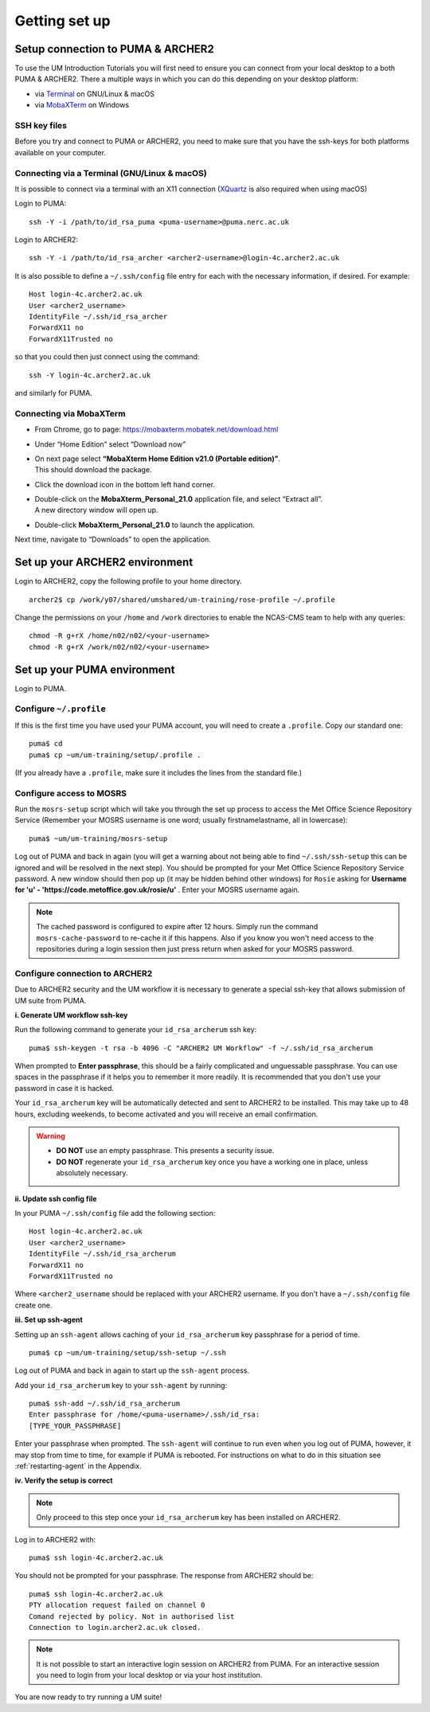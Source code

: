 Getting set up
==============
   
Setup connection to PUMA & ARCHER2
----------------------------------

To use the UM Introduction Tutorials you will first need to ensure you can connect from your local desktop to a both PUMA & ARCHER2.  There a multiple ways in which you can do this depending on your desktop platform:

* via `Terminal <terminal_>`_ on GNU/Linux & macOS
* via `MobaXTerm <mobaxterm_>`_ on Windows

SSH key files
^^^^^^^^^^^^^

Before you try and connect to PUMA or ARCHER2, you need to make sure that you have the ssh-keys for both platforms available on your computer.

.. _terminal:

Connecting via a Terminal (GNU/Linux & macOS)
^^^^^^^^^^^^^^^^^^^^^^^^^^^^^^^^^^^^^^^^^^^^^
It is possible to connect via a terminal with an X11 connection (`XQuartz <https://www.xquartz.org/>`_ is also required when using macOS)

Login to PUMA: ::

  ssh -Y -i /path/to/id_rsa_puma <puma-username>@puma.nerc.ac.uk

Login to ARCHER2: ::

  ssh -Y -i /path/to/id_rsa_archer <archer2-username>@login-4c.archer2.ac.uk

It is also possible to define a ``~/.ssh/config`` file entry for each with the necessary information, if desired. For example: ::

  Host login-4c.archer2.ac.uk
  User <archer2_username>
  IdentityFile ~/.ssh/id_rsa_archer
  ForwardX11 no
  ForwardX11Trusted no

so that you could then just connect using the command: ::
  
  ssh -Y login-4c.archer2.ac.uk

and similarly for PUMA.

.. _mobaxterm:

Connecting via MobaXTerm
^^^^^^^^^^^^^^^^^^^^^^^^

* From Chrome, go to page: https://mobaxterm.mobatek.net/download.html 
* Under “Home Edition” select “Download now”
* | On next page select **“MobaXterm Home Edition v21.0 (Portable edition)”**. 
  | This should download the package.
* Click the download icon in the bottom left hand corner. 
* | Double-click on the **MobaXterm_Personal_21.0** application file, and select “Extract all”. 
  | A new directory window will open up. 
* Double-click **MobaXterm_Personal_21.0** to launch the application.

Next time, navigate to “Downloads” to open the application.

Set up your ARCHER2 environment 
--------------------------------

Login to ARCHER2, copy the following profile to your home directory. :: 

  archer2$ cp /work/y07/shared/umshared/um-training/rose-profile ~/.profile

Change the permissions on your ``/home`` and ``/work`` directories to enable the NCAS-CMS team to help with any queries: ::

  chmod -R g+rX /home/n02/n02/<your-username>
  chmod -R g+rX /work/n02/n02/<your-username>

Set up your PUMA environment
----------------------------

Login to PUMA.

Configure ``~/.profile``
^^^^^^^^^^^^^^^^^^^^^^^^
If this is the first time you have used your PUMA account, you will need to create a ``.profile``. Copy our standard one: :: 

  puma$ cd
  puma$ cp ~um/um-training/setup/.profile .

(If you already have a ``.profile``, make sure it includes the lines from the standard file.)

Configure access to MOSRS
^^^^^^^^^^^^^^^^^^^^^^^^^
Run the ``mosrs-setup`` script which will take you through the set up process to access the Met Office Science Repository Service (Remember your MOSRS username is one word; usually firstnamelastname, all in lowercase): ::

  puma$ ~um/um-training/mosrs-setup

Log out of PUMA and back in again (you will get a warning about not being able to find ``~/.ssh/ssh-setup`` this can be ignored and will be resolved in the next step). You should be prompted for your Met Office Science Repository Service password. A new window should then pop up (it may be hidden behind other windows) for ``Rosie`` asking for **Username for 'u' - 'https://code.metoffice.gov.uk/rosie/u'** . Enter your MOSRS username again.

.. note:: The cached password is configured to expire after 12 hours. Simply run the command ``mosrs-cache-password`` to re-cache it if this happens. Also if you know you won't need access to the repositories during a login session then just press return when asked for your MOSRS password.

Configure connection to ARCHER2
^^^^^^^^^^^^^^^^^^^^^^^^^^^^^^^

Due to ARCHER2 security and the UM workflow it is necessary to generate a special ssh-key that allows submission of UM suite from PUMA.

**i. Generate UM workflow ssh-key**

Run the following command to generate your ``id_rsa_archerum`` ssh key: ::

  puma$ ssh-keygen -t rsa -b 4096 -C "ARCHER2 UM Workflow" -f ~/.ssh/id_rsa_archerum

When prompted to **Enter passphrase**, this should be a fairly complicated and unguessable passphrase. You can use spaces in the passphrase if it helps you to remember it more readily. It is recommended that you don't use your password in case it is hacked.

Your ``id_rsa_archerum`` key will be automatically detected and sent to ARCHER2 to be installed.  This may take up to 48 hours, excluding weekends, to become activated and you will receive an email confirmation.

.. warning::
   * **DO NOT** use an empty passphrase.  This presents a security issue.
   * **DO NOT** regenerate your ``id_rsa_archerum`` key once you have a working one in place, unless absolutely necessary.

**ii. Update ssh config file**

In your PUMA ``~/.ssh/config`` file add the following section: ::

  Host login-4c.archer2.ac.uk
  User <archer2_username>
  IdentityFile ~/.ssh/id_rsa_archerum
  ForwardX11 no
  ForwardX11Trusted no

Where ``<archer2_username`` should be replaced with your ARCHER2 username. If you don't have a ``~/.ssh/config`` file create one.

**iii. Set up ssh-agent**

Setting up an ``ssh-agent`` allows caching of your ``id_rsa_archerum`` key passphrase for a period of time. ::

  puma$ cp ~um/um-training/setup/ssh-setup ~/.ssh

Log out of PUMA and back in again to start up the ``ssh-agent`` process.

Add your ``id_rsa_archerum`` key to your ``ssh-agent`` by running: ::

  puma$ ssh-add ~/.ssh/id_rsa_archerum
  Enter passphrase for /home/<puma-username>/.ssh/id_rsa:
  [TYPE_YOUR_PASSPHRASE]

Enter your passphrase when prompted.  The ``ssh-agent`` will continue to run even when you log out of PUMA, however, it may stop from time to time, for example if PUMA is rebooted.  For instructions on what to do in this situation see :ref:`restarting-agent` in the Appendix.

**iv. Verify the setup is correct**

.. note:: Only proceed to this step once your ``id_rsa_archerum`` key has been installed on ARCHER2.

Log in to ARCHER2 with: ::

  puma$ ssh login-4c.archer2.ac.uk

You should not be prompted for your passphrase.  The response from ARCHER2 should be: ::

  puma$ ssh login-4c.archer2.ac.uk
  PTY allocation request failed on channel 0
  Comand rejected by policy. Not in authorised list 
  Connection to login.archer2.ac.uk closed.

.. note:: It is not possible to start an interactive login session on ARCHER2 from PUMA.  For an interactive session you need to login from your local desktop or via your host institution.

You are now ready to try running a UM suite! 
